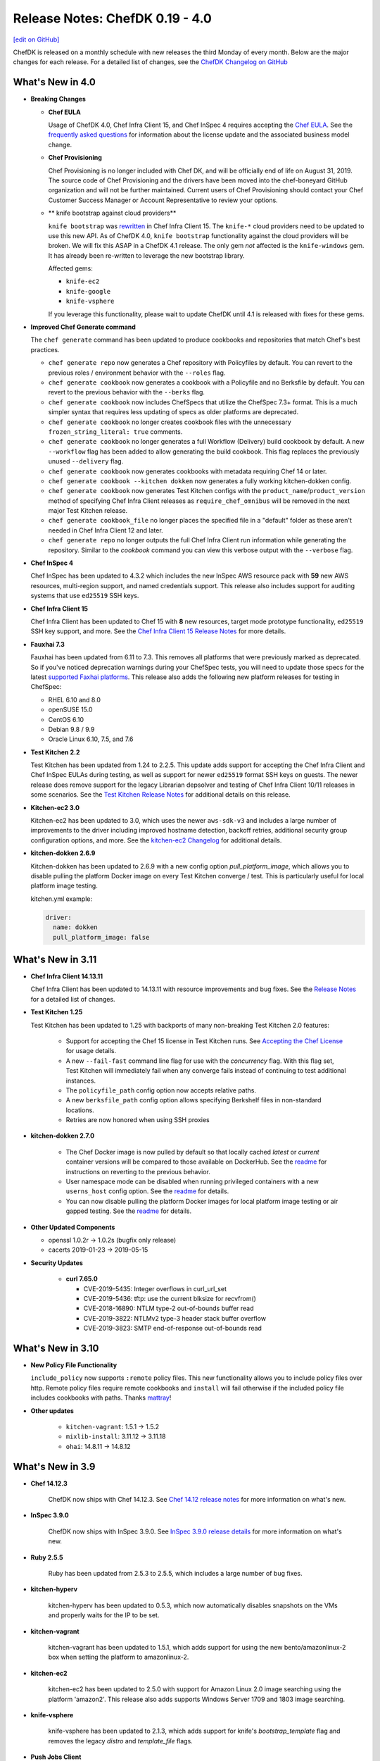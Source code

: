 =====================================================
Release Notes: ChefDK 0.19 - 4.0
=====================================================
`[edit on GitHub] <https://github.com/chef/chef-web-docs/blob/master/chef_master/source/release_notes_chefdk.rst>`__

ChefDK is released on a monthly schedule with new releases the third Monday of every month. Below are the major changes for each release. For a detailed list of changes, see the `ChefDK Changelog on GitHub <https://github.com/chef/chef-dk/blob/master/CHANGELOG.md>`__

What's New in 4.0
=====================================================

* **Breaking Changes**

  * **Chef EULA**

    Usage of ChefDK 4.0, Chef Infra Client 15, and Chef InSpec 4 requires accepting the `Chef EULA <https://docs.chef.io/chef_license.html#chef-eula>`__. See the `frequently asked questions <https://www.chef.io/bmc-faq/>`__ for information about the license update and the associated business model change.

  * **Chef Provisioning**

    Chef Provisioning is no longer included with Chef DK, and will be officially end of life on August 31, 2019. The source code of Chef Provisioning and the drivers have been moved into the chef-boneyard GitHub organization and will not be further maintained. Current users of Chef Provisioning should contact your Chef Customer Success Manager or Account Representative to review your options.

  * ** knife bootstrap against cloud providers**

    ``knife bootstrap`` was `rewritten <https://github.com/chef/chef/blob/cfbb01cb5648297835941679bc9638d3a823ad5e/RELEASE_NOTES.md#knife-bootstrap>`__ in Chef Infra Client 15. The ``knife-*`` cloud providers need to be updated to use this new API. As of ChefDK 4.0, ``knife bootstrap`` functionality against the cloud providers will be broken. We will fix this ASAP in a ChefDK 4.1 release. The only gem *not* affected is the ``knife-windows`` gem. It has already been re-written to leverage the new bootstrap library.

    Affected gems:

    * ``knife-ec2``
    * ``knife-google``
    * ``knife-vsphere``

    If you leverage this functionality, please wait to update ChefDK until 4.1 is released with fixes for these gems.

* **Improved Chef Generate command**

  The ``chef generate`` command has been updated to produce cookbooks and repositories that match Chef's best practices.

  * ``chef generate repo`` now generates a Chef repository with Policyfiles by default. You can revert to the previous roles / environment behavior with the ``--roles`` flag.
  * ``chef generate cookbook`` now generates a cookbook with a Policyfile and no Berksfile by default. You can revert to the previous behavior with the ``--berks`` flag.
  * ``chef generate cookbook`` now includes ChefSpecs that utilize the ChefSpec 7.3+ format. This is a much simpler syntax that requires less updating of specs as older platforms are deprecated.
  * ``chef generate cookbook`` no longer creates cookbook files with the unnecessary ``frozen_string_literal: true`` comments.
  * ``chef generate cookbook`` no longer generates a full Workflow (Delivery) build cookbook by default. A new ``--workflow`` flag has been added to allow generating the build cookbook. This flag replaces the previously unused ``--delivery`` flag.
  * ``chef generate cookbook`` now generates cookbooks with metadata requiring Chef 14 or later.
  * ``chef generate cookbook --kitchen dokken`` now generates a fully working kitchen-dokken config.
  * ``chef generate cookbook`` now generates Test Kitchen configs with the ``product_name``/``product_version`` method of specifying Chef Infra Client releases as ``require_chef_omnibus`` will be removed in the next major Test Kitchen release.
  * ``chef generate cookbook_file`` no longer places the specified file in a "default" folder as these aren't needed in Chef Infra Client 12 and later.
  * ``chef generate repo`` no longer outputs the full Chef Infra Client run information while generating the repository. Similar to the `cookbook` command you can view this verbose output with the ``--verbose`` flag.

* **Chef InSpec 4**

  Chef InSpec has been updated to 4.3.2 which includes the new InSpec AWS resource pack with **59** new AWS resources, multi-region support, and named credentials support. This release also includes support for auditing systems that use ``ed25519`` SSH keys.

* **Chef Infra Client 15**

  Chef Infra Client has been updated to Chef 15 with **8** new resources, target mode prototype functionality, ``ed25519`` SSH key support, and more. See the `Chef Infra Client 15 Release Notes <https://docs.chef.io/release_notes.html#chef-infra-client-15-0-293>`__ for more details.

* **Fauxhai 7.3**

  Fauxhai has been updated from 6.11 to 7.3. This removes all platforms that were previously marked as deprecated. So if you've noticed deprecation warnings during your ChefSpec tests, you will need to update those specs for the latest `supported Faxhai platforms <https://github.com/chefspec/fauxhai/blob/master/PLATFORMS.md>`__. This release also adds the following new platform releases for testing in ChefSpec:

  * RHEL 6.10 and 8.0
  * openSUSE 15.0
  * CentOS 6.10
  * Debian 9.8 / 9.9
  * Oracle Linux 6.10, 7.5, and 7.6

* **Test Kitchen 2.2**

  Test Kitchen has been updated from 1.24 to 2.2.5. This update adds support for accepting the Chef Infra Client and Chef InSpec EULAs during testing, as well as support for newer ``ed25519`` format SSH keys on guests. The newer release does remove support for the legacy Librarian depsolver and testing of Chef Infra Client 10/11 releases in some scenarios. See the `Test Kitchen Release Notes <https://github.com/test-kitchen/test-kitchen/blob/master/RELEASE_NOTES.md#test-kitchen-22-release-notes>`__ for additional details on this release.

* **Kitchen-ec2 3.0**

  Kitchen-ec2 has been updated to 3.0, which uses the newer ``aws-sdk-v3`` and includes a large number of improvements to the driver including improved hostname detection, backoff retries, additional security group configuration options, and more. See the `kitchen-ec2 Changelog <https://github.com/test-kitchen/kitchen-ec2/blob/master/CHANGELOG.md#v300-2019-05-01>`__ for additional details.

* **kitchen-dokken 2.6.9**

  Kitchen-dokken has been updated to 2.6.9 with a new config option `pull_platform_image`, which allows you to disable pulling the platform Docker image on every Test Kitchen converge / test. This is particularly useful for local platform image testing.

  kitchen.yml example:

  .. code-block:: none

      driver:
        name: dokken
        pull_platform_image: false

What's New in 3.11
=====================================================

* **Chef Infra Client 14.13.11**

  Chef Infra Client has been updated to 14.13.11 with resource improvements and bug fixes. See the `Release Notes <https://github.com/chef/chef/blob/chef-14/RELEASE_NOTES.md#chef-client-release-notes-1413>`__ for a detailed list of changes.

* **Test Kitchen 1.25**

  Test Kitchen has been updated to 1.25 with backports of many non-breaking Test Kitchen 2.0 features:

    * Support for accepting the Chef 15 license in Test Kitchen runs. See `Accepting the Chef License <https://docs.chef.io/chef_license_accept.html>`__ for usage details.
    * A new ``--fail-fast`` command line flag for use with the `concurrency` flag. With this flag set, Test Kitchen will immediately fail when any converge fails instead of continuing to test additional instances.
    * The ``policyfile_path`` config option now accepts relative paths.
    * A new ``berksfile_path`` config option allows specifying Berkshelf files in non-standard locations.
    * Retries are now honored when using SSH proxies

* **kitchen-dokken 2.7.0**

    * The Chef Docker image is now pulled by default so that locally cached `latest` or `current` container versions will be compared to those available on DockerHub. See the `readme <https://github.com/someara/kitchen-dokken#disable-pulling-chef-docker-images>`__ for instructions on reverting to the previous behavior.
    * User namespace mode can be disabled when running privileged containers with a new ``userns_host`` config option. See the `readme <https://github.com/someara/kitchen-dokken#running-with-user-namespaces-enabled>`__ for details.
    * You can now disable pulling the platform Docker images for local platform image testing or air gapped testing. See the `readme <https://github.com/someara/kitchen-dokken#disable-pulling-platform-docker-images>`__ for details.

* **Other Updated Components**

  * openssl 1.0.2r -> 1.0.2s (bugfix only release)
  * cacerts 2019-01-23 -> 2019-05-15

* **Security Updates**

    * **curl 7.65.0**

      * CVE-2019-5435: Integer overflows in curl_url_set
      * CVE-2019-5436: tftp: use the current blksize for recvfrom()
      * CVE-2018-16890: NTLM type-2 out-of-bounds buffer read
      * CVE-2019-3822: NTLMv2 type-3 header stack buffer overflow
      * CVE-2019-3823: SMTP end-of-response out-of-bounds read

What's New in 3.10
=====================================================

* **New Policy File Functionality**

  ``include_policy`` now supports ``:remote`` policy files. This new functionality allows you to include policy files over http. Remote policy files require remote cookbooks and ``install`` will fail otherwise if the included policy file includes cookbooks with paths. Thanks `mattray <https://github.com/mattray>`__!

* **Other updates**

    * ``kitchen-vagrant``: 1.5.1 -> 1.5.2
    * ``mixlib-install``: 3.11.12 -> 3.11.18
    * ``ohai``: 14.8.11 -> 14.8.12

What's New in 3.9
=====================================================

* **Chef 14.12.3**

    ChefDK now ships with Chef 14.12.3. See `Chef 14.12 release notes <https://docs.chef.io/release_notes.html#whats-new-in-14-12>`__ for more information on what's new.

* **InSpec 3.9.0**

    ChefDK now ships with InSpec 3.9.0. See `InSpec 3.9.0 release details <https://github.com/inspec/inspec/releases/tag/v3.9.0>`__ for more information on what's new.

* **Ruby 2.5.5**

    Ruby has been updated from 2.5.3 to 2.5.5, which includes a large number of bug fixes.

* **kitchen-hyperv**

    kitchen-hyperv has been updated to 0.5.3, which now automatically disables snapshots on the VMs and properly waits for the IP to be set.

* **kitchen-vagrant**

    kitchen-vagrant has been updated to 1.5.1, which adds support for using the new bento/amazonlinux-2 box when setting the platform to amazonlinux-2.

* **kitchen-ec2**

    kitchen-ec2 has been updated to 2.5.0 with support for Amazon Linux 2.0 image searching using the platform 'amazon2'. This release also adds supports Windows Server 1709 and 1803 image searching.

* **knife-vsphere**

    knife-vsphere has been updated to 2.1.3, which adds support for knife's `bootstrap_template` flag and removes the legacy `distro` and `template_file` flags.

* **Push Jobs Client**

    Push Jobs Client has been updated to 2.5.6, which includes significant optimizations and minor bug fixes.

* **Security Updates**

    * **Rubygems 2.7.9**

        Rubygems has been updated from 2.7.8 to 2.7.9 to resolves the following CVEs:

        * CVE-2019-8320: Delete directory using symlink when decompressing tar
        * CVE-2019-8321: Escape sequence injection vulnerability in verbose
        * CVE-2019-8322: Escape sequence injection vulnerability in gem owner
        * CVE-2019-8323: Escape sequence injection vulnerability in API response handling
        * CVE-2019-8324: Installing a malicious gem may lead to arbitrary code execution
        * CVE-2019-8325: Escape sequence injection vulnerability in errors

What's New in 3.8
=====================================================

* **Updated Tooling**

    * **InSpec 3.6.6**

        ChefDK now ships with Inspec 3.6.6. See `<https://github.com/inspec/inspec/releases/tag/v3.6.6>`__ for more information on what's new.

    * **Fauxhai 6.11.0**

        * Added Windows 2019 Server, Red Hat Linux 7.6, Debian 9.6, and CentOS 7.6.1804.
        * Updated Windows7, 8.1, and 10, 2008 R2, 2012, 2012 R2, and 2016 to Chef 14.10.
        * Updated Oracle Linux 6.8/7.2/7.3/7.4 to Ohai 14.8 in EC2.
        * Updated the fetcher logic to be compatible with ChefSpec 7.3+. Thanks `oscar123mendoza <https://github.com/oscar123mendoza>`__!
        * Removed duplicate json data in gentoo 4.9.6.

* **Other updates**

    * `kitchen-digitalocean`: 0.10.1 -> 0.10.2
    * `mixlib-install`: 3.11.5 -> 3.11.11

What's New in 3.7
=====================================================

* **Chef 14.10.9**

  ChefDK now ships with Chef 14.10.9. See `Chef 14.10 release notes </release_notes.html#whats-new-in-14-10>`__ for more information on what's new.

* **Updated Tooling**

  * **InSpec 3.4.1**

      * New aws_billing_report / aws_billing_reports resources
      * Many under the hood improvements

  * **kitchen-inspec 1.0.1**

      * Support for bastion configuration in transport options.

  * **kitchen-vagrant 1.4.0**

      * This fixes audio for VirtualBox users by disabling audio in VirtualBox by default to prevent interrupting host Bluetooth audio.

  * **kitchen-azurerm 0.14.8**

      * Support Azure Managed Identities and apply vm_tags to all resources in resource group.

* **Updated Components**

    * `bundler`: 1.16.1 -> 1.17.3
    * `chef-apply`: 0.2.4 -> 0.2.7
    * `kitchen-tidy`: 1.2.0 -> 2.0.0
    * `rubygems`: 2.7.6 -> 2.7.8

* **Deprecations**

    Chef Provisioning has been in maintenance mode since 2015 and due to the age of its dependencies it cannot be included in ChefDK 4 which is scheduled for an April 2019 release.

What's New in 3.6
=====================================================

* **Chef 14.8.12**

  ChefDK now ships with Chef 14.8.12. See `Chef 14.8 release notes </release_notes.html#whats-new-in-14-8>`__ for more information on what's new.

* **Security Updates**

  * **OpenSSL updated to 1.0.2q**

      * Microarchitecture timing vulnerability in ECC scalar multiplication `CVE-2018-5407 <https://nvd.nist.gov/vuln/detail/CVE-2018-5407>`__
      * Timing vulnerability in DSA signature generation `CVE-2018-0734 <https://nvd.nist.gov/vuln/detail/CVE-2018-0734>`__

* **New Chef Command Functionality**

  New option: `chef generate cookbook --kitchen (dokken|vagrant)` Generate cookbooks with a specific kitchen configuration (defaults to vagrant).

* **Updated Tooling**

  * **InSpec 3.2.6**

      * Added new `aws_sqs_queue` resource. Thanks `amitsaha <https://github.com/amitsaha>`__
      * Exposed additional WinRM options for transport, basic auth, and SSPI. Thanks `frezbo <https://github.com/frezbo>`__
      * Improved UI experience throughout including new CLI flags --color/--no-color and --interactive/--no-interactive

  * **Berkshelf 7.0.7**

      * Added `berks outdated --all` command to get a list of outdated dependencies, including those that wouldn't satisfy the version constraints set in Berksfile. Thanks `jeroenj <https://github.com/jeroenj>`__

  * **Fauxhai 6.10.0**

      * Added Fedora 29 Ohai data for use in ChefSpec

  * **chef-sugar 5.0**

      * Added a new parallels? helper. Thanks `ehanlon <https://github.com/ehanlon>`__
      * Added support for the Raspberry Pi 1 and Zero to armhf? helper
      * Added a centos_final? helper. Thanks `kareiva <https://github.com/kareiva>`__

  * **Foodcritic 15.1**

      * Updated the Chef metadata to Chef versions 13.12 / 14.8 and removed all other Chef metadata

  * **kitchen-azurerm 0.14.7**

      * Resolved failures in the plugin by updating the azure API gems

  * **kitchen-ec2 2.4.0**

      * Added support for arm64 architecture instances
      * Support Windows Server 1709 and 1803 image searching. Thanks `xtimon <https://github.com/xtimon>`__
      * Support Amazon Linux 2.0 image searching. Use the platform 'amazon2'. Thanks `pschaumburg <https://github.com/pschaumburg>`__

  * **knife-ec2 0.19.16**

      * Allow passing the `--bootstrap-template` option during node bootstrapping

  * **knife-google 3.3.7**

      * Allow running knife google zone list, region list, region quotas, project quotas to run without specifying the `gce_zone` option

  * **stove 7.0.1**

      * The yank command has been removed as this command causes large downstream impact to other users and should not be part of the tooling
      * The metadata.rb file will now be included in uploads to match the behavior of berkshelf 7+

  * **test-kitchen 1.24**

      * Added support for the Chef 13+ root aliases. With this chance you can now test a cookbook with a simple recipe.rb and attributes.rb file.
      * Improve WinRM support with retries and graceful connection cleanup. Thanks `bdwyertech <https://github.com/bdwyertech>`__ and `dwoz <https://github.com/dwoz>`__

What's New in 3.5
=====================================================

* **Chef 14.7.17**

  ChefDK now ships with Chef 14.7.17. See `Chef 14.7 release notes </release_notes.html#whats-new-in-14-7>`__ for more information on what's new.

* **Docker image updates**

  The `chef/chefdk <https://hub.docker.com/r/chef/chefdk>`__ Docker image now includes graphviz (to support `berks viz`) and rsync (to support `kitchen-dokken`) which makes it a little bigger, but also a little more useful in development and test pipelines.

What's New in 3.4
=====================================================

* **Chef 14.6.47**

  ChefDK now ships with Chef 14.6.47. See `Chef 14.6 release notes </release_notes.html#whats-new-in-14-6>`__ for more information on what's new.

* **Smaller package size**

  ChefDK RPM and Debian packages are now compressed. Additionally many gems were updated to remove extraneous files that do not need to be included. The download size of packages has decreased accordingly (all measurements in megabytes):

  * .deb: 108 -> 84 (22%)
  * .rpm: 112 -> 86 (24%)

* **Platform Additions**

  macOS 10.14 (Mojave) is now fully tested and packages are available on downloads.chef.io.

* **Updated Tooling**

  * **Fauxhai 6.9.1**

      * Updated mock Ohai run data for use with ChefSpec for multiple platforms
      * Added Linux Mint 19, macOS 10.14, Solaris 5.11 (11.4 release), and SLES 15.
      * Deprecated the following platforms for removal April 2018: Linux Mint 18.2, Gentoo 4.9.6, All versions of ios_xr, All versions of omnios, All versions of nexus, macOS 10.10, and Solaris 5.10.
      * See `Fauxhai Supported Platforms <https://github.com/chefspec/fauxhai/tree/master/lib/fauxhai/platforms>`__ for a complete list of supported platform data for use with ChefSpec.

  * **Foodcritic 14.3**

      * Updated the metadata that ships with Foodcritic to provide the latest Chef 13.11 and 14.5 metadata
      * Removed metadata from older Chef releases. This update also
      * Removed the FC121 rule, which was causing confusion with community cookbook authors. This rule will be added back when Chef 13 goes EOL in April 2019.

  * **InSpec 3.0.12**

      * Added a new plugin system for inspec and the train transport system
      * Added a new global attributes system
      * Enhanced skip messages
      * Many more enhancements

  * **Kitchen AzureRM**

      * Added support for the Shared Image Gallery.

  * **Kitchen DigitalOcean**

      * Added support for FreeBSD 10.4 and 11.2

  * **Kitchen EC2**

      * Improved Windows system support. The auto-generated security group will now include support for RDP and the log directory will alway be created.

  * **Kitchen Google**

      * Added support for adding labels to instances with a new `labels` config that accepts labels as a hash.

  * **Knife Windows**

      * Improved Windows detection support to identify Windows 2012r2, 2016, and 10.
      * Added support for using the client.d directories when bootstrapping nodes.

  * **Security Updates**

      * Ruby has been updated to 2.5.3 to resolve the following vulnerabilities:
        * `CVE-2018-16396`: Tainted flags are not propagated in Array#pack and String#unpack with some directives
        * `CVE-2018-16395`: OpenSSL::X509::Name equality check does not work correctly

What's New in 3.3
=====================================================

* **Chef 14.5.33**

  ChefDK now ships with Chef 14.5.33. See `Chef 14.5 release notes </release_notes.html#whats-new-in-14-5>`__ for more information on what's new.

* **New Functionality**

  New option: `chef update --exclude-deps` for policyfiles will only update the cookbook(s) given on the command line.

* **Updated Tooling**

  **ChefSpec 7.3**

    A new simplified ChefSpec syntax now allows testing of custom resources. See the `ChefSpec README <https://github.com/chefspec/chefspec/blob/v7.3.2/README.md>`__ and especially the section on `testing custom resources <https://github.com/chefspec/chefspec/blob/v7.3.2/README.md#testing-a-custom-resource>`__ for examples of the new syntax.

* **Updated Components**

     * ``chef-provisioning-aws``: 3.0.4 -> 3.0.6
     * ``chef-vault``: 3.3.0 -> 3.4.2
     * ``foodcritic``: 14.0.0 -> 14.1.0
     * ``inspec``: 2.2.70 -> 2.2.112
     * ``kitchen-inspec``: 0.23.1 -> 0.24.0
     * ``kitchen-vagrant``: 1.3.3 -> 1.3.4

* **Deprecations**

  * ```chef generate app`` - Application repos were a pattern that didn't take off.
  * ``chef generate lwrp`` - Use `chef generate resource`. Every supported release of Chef supports custom resources. Custom resources are awesome. No one should be writing new LWRPs any more. LWRPS are not awesome.

What's New in 3.2
=====================================================

* **Chef 14.4.56**

  ChefDK now ships with Chef 14.4.56. See `Chef 14.4 release notes </release_notes.html#whats-new-in-14-4>`__ for more information on what's new.

* **New Functionality**

  * New `chef describe-cookbook` command to display the cookbook checksum.
  * Change policyfile generator to use ``policyfiles`` directory instead of ``policies`` directory

* **New Tooling**

  **Kitchen AzureRM**
    ChefDK now includes a driver for `Azure Resource Manager <https://github.com/test-kitchen/kitchen-azurerm>`__. This allows Microsoft Azure resources to be provisioned prior to testing. This driver uses the new Microsoft Azure Resource Management REST API via the azure-sdk-for-ruby.

* **Updated Tooling**

  **Test Kitchen**

    Test Kitchen 1.23 now includes support for `lifecycle hooks <https://github.com/test-kitchen/test-kitchen/blob/master/RELEASE_NOTES.md#life-cycle-hooks>`__.

* **Updated Components**

     * ``berkshelf``: 7.0.4 -> 7.0.6
     * ``chef-provisioning``: 2.7.1 -> 2.7.2
     * ``chef-provisioning-aws``: 3.0.2 -> 3.0.4
     * ``chef-sugar``: 4.0.0 -> 4.1.0
     * ``fauxhai``: 6.4.0 -> 6.6.0
     * ``inspec``: 2.1.72 ->2.2.70
     * ``kitchen-google``: 1.4.0 -> 1.5.0

* **Security Updates**

  **OpenSSL**
      OpenSSL updated to 1.0.2p to resolve:
        * Client DoS due to large DH parameter `CVE-2018-0732 <https://nvd.nist.gov/vuln/detail/CVE-2018-0732>`__
        * Cache timing vulnerability in RSA Key Generation `CVE-2018-0737 <https://nvd.nist.gov/vuln/detail/CVE-2018-0737>`__

What's New in 3.1
=====================================================

* **Chef 14.2.0**
     ChefDK now ships with Chef 14.2.0. See `Chef 14.2 release notes </release_notes.html#whats-new-in-14-2-0>`__ for more information on what’s new.

* **Habitat Packages**
     ChefDK is now released as a habitat package under the identifier ``chef/chef-dk``. All successful builds are available in the unstable channel and all promoted builds are available in the stable channel.

* **Updated Homebrew Cask Tap**
     You can install ChefDK on macOS using ``brew cask install chef/chef/chefdk``. The tap name is new, but not the behavior.

* **Updated Tooling**

  **Fauxhai 6.4**

      * Added for 3 new platforms - CentOS 7.5, Debian 8.11, and FreeBSD 11.2.
      * Updated platform data for Amazon Linux, Red Hat, SLES, and Ubuntu to match Chef 14.2 output.
      * Deprecated the FreeBSD 10.3 platform data.

  **Foodcritic 14.0**

      * Added support for Chef 14.2 metadata
      * Removes older Chef 13 metadata.
      * Updated rules for clarity and removes an unnecessary rule.
      * Added a new rule saying when cookbooks have unnecessary dependencies now that resources moved into core Chef.

  **knife-acl**

      * ``knife-acl`` is now included with ChefDK. This knife plugin allows admin users to modify Chef Server ACLs from their command line.

  **knife-tidy**

      * ``knife-tidy`` is now included with ChefDK. This knife plugin generates reports about stale nodes and helps clean them up.

  **Test Kitchen 1.22**

      * Added a new ``ssh_gateway_port`` config.
      * Fixed a bug on Unix systems where scripts are not created as executable.

* **Other Updated Components and Tools**

     * ``kitchen-digitalocean: 0.9.8 -> 0.10.0``
     * ``knife-opc: 0.3.2 -> 0.4.0``

* **Security Updates**

  * **ffi**

    CVE-2018-1000201: DLL loading issue which can be hijacked on Windows OS

What's New in 3.0
=====================================================

* **Chef 14.1.1**
     ChefDK now ships with Chef 14.1.1. See the `Chef 14.1 release notes </release_notes.html#what-s-new-in-14-1-1>`__ for more information on what’s new.

* **Updated Operating System support**
     ChefDK now ships packages for Ubuntu 18.04 and Debian 9. In accordance with Chef’s platform End Of Life policy, ChefDK is no longer shipped on macOS 10.10.

* **Enhanced cookbook archive handling**
     ChefDK now uses an embedded copy of ``libarchive`` to support Policyfile and Berkshelf. This improves overall performance and provides a well tested interface to different types of archives. It also resolves the long standing “not an octal string” problem users face when depending on certain cookbooks in the supermarket.

* **Policyfiles: updated include_policy support**
     Policyfiles now support git targets for included policies.

  .. code-block:: ruby

    include_policy 'base_policy',
                  git: 'https://github.com/happychef/chef-repo.git',
                  branch: master,
                  path: 'policies/base/Policyfile.lock.json'

* **Updated Tooling**

  * *Test Kitchen*
     Test Kitchen has been updated from 1.20.0 to 1.21.2. This release allows you to use a ``kitchen.yml`` config file instead of ``.kitchen.yml`` so the kitchen config will no longer be hidden in your cookbook directories. It also introduces new config options for SSH proxy servers and allows you to specify multiple paths for data bags. See the `CHANGELOG <https://github.com/chef/chef-dk/blob/master/CHANGELOG.md>`__ for a complete list of changes.

  * **InSpec**
     InSpec has been updated from 1.51.21 to 2.1.68. InSpec 2.0 brings compliance automation to the cloud, with new resource types specifically built for AWS and Azure clouds. Along with these changes are major speed improvements and quality of life updates. Please visit ` Inspec <https://www.inspec.io>`__ for more information.

  * **ChefSpec**
     ChefSpec has been updated to 7.2.1 with Fauxhai 6.2.0. This release removes all platforms that were previously marked as deprecated in Fauxhai. If you saw Fauxhai deprecation warnings during your ChefSpec runs you will now see failures. This update also adds 9 new platforms and updates existing data for Chef 14. To see a complete list of platforms that can be mocked in ChefSpec see https://github.com/chefspec/fauxhai/blob/master/PLATFORMS.md.

  * **Foodcritic**
     Foodcritic has been updated to from 12.3.0 to 13.1.1. This updates Foodcritic for Chef 13 or later by removing Chef 12 metadata and removing several legacy rules that suggested writing resources in a Chef 12 manner. The update also adds 9 new rules for writing custom resources and updating cookbooks to Chef 13 and 14, resolves several long standing file detection bugs, and improves performance.

  * **Cookstyle**
     Cookstyle has been updated to 3.0, which updates the underlying RuboCop engine to 0.55 with a long list of bug fixes and improvements. This release of Cookstyle also enables 19 new rules available in RuboCop. See the `CHANGELOG <https://github.com/chef/chef-dk/blob/master/CHANGELOG.md>`__ for a complete list of newly enabled rules.

  * **Berkshelf**
     Berkshelf has been updated to 7.0.2. Berkshelf 7 moves to using the same libraries as the Chef Client, ensuring consistent behavior - for instance, ensuring that ``chefignore`` files work the same - and enabling a quicker turnaround on bug fixes. The “Actor crashed” failures of celluloid will no longer be produced by Berkshelf.

  * **VMware vSphere support**
     The ``knife-vsphere`` plugin for managing VMware vSphere is now bundled with ChefDK.

  * **Cookbook generator creates a CHANGELOG.md**
     ``chef cookbook generate [cookbook_name]`` now creates a CHANGELOG.md file.

* **Updated Components and Tools**
     * ``chef-provisioning 2.7.0 -> 2.7.1``
     * ``knife-ec2 0.17.0 -> 0.18.0``
     * ``opscode-pushy-client 2.3.0 -> 2.4.11``

* **Security Updates**

  * **Ruby**
     Ruby has been updated to 2.5.1 to resolve the following vulnerabilities:

     * `CVE-2017-17742 <https://cve.mitre.org/cgi-bin/cvename.cgi?name=CVE-2017-17742>`__
     * `CVE-2018-6914 <https://cve.mitre.org/cgi-bin/cvename.cgi?name=CVE-2018-6914>`__
     * `CVE-2018-8777 <https://cve.mitre.org/cgi-bin/cvename.cgi?name=CVE-2018-8777>`__
     * `CVE-2018-8778 <https://cve.mitre.org/cgi-bin/cvename.cgi?name=CVE-2018-8778>`__
     * `CVE-2018-8779 <https://cve.mitre.org/cgi-bin/cvename.cgi?name=CVE-2018-8779>`__
     * `CVE-2018-8780 <https://cve.mitre.org/cgi-bin/cvename.cgi?name=CVE-2018-69148780>`__
     * Multiple vulnerabilities in RubyGems

  * **OpenSSL**
     OpenSSL has been updated to 1.0.2o to resolve CVE-2018-0739.

What's New in 2.5.3
=====================================================
* **Rename smoke tests to integration tests**

  The cookbook, recipe, and app generators now name the test directory ``integration`` instead of ``smoke``. This will not impact existing cookbooks generated with older releases of ChefDK, but it does simplify the ``.kitchen.yml`` configuration for all new cookbooks.

* **Chef 13.8.5**

  ChefDK now ships with Chef 13.8.5. See the `Chef 13.8 release notes </release_notes.html#what-s-new-in-13-8-5>`__ for more information.

* **Updated chef_version in cookbook generator**

  When running ``chef generate cookbook`` the generated cookbook will now specify a minimum Chef release of 12.14 not 12.1.

* **Security Updates**

  * Ruby has been updated to 2.4.3 to resolve `CVE-2017-17405 <https://nvd.nist.gov/vuln/detail/CVE-2017-17405>`__
  * OpenSSL has been updated to 1.0.2n to resolve `CVE-2017-3738 <https://nvd.nist.gov/vuln/detail/CVE-2017-3738>`__, `CVE-2017-3737 <https://nvd.nist.gov/vuln/detail/CVE-2017-3737>`__, `CVE-2017-3736 <https://nvd.nist.gov/vuln/detail/CVE-2017-3736>`__, and `CVE-2017-3735 <https://nvd.nist.gov/vuln/detail/CVE-2017-3735>`__
  * LibXML2 has been updated to 2.9.7 to fix `CVE-2017-15412 <https://access.redhat.com/security/cve/cve-2017-15412>`__
  * minitar has been updated to 0.6.1 to resolve `CVE-2016-10173 <https://nvd.nist.gov/vuln/detail/CVE-2016-10173>`__

* **Updated Components**

  * chefspec 7.1.1 -> 7.1.2
  * chef-api 0.7.1 -> 0.8.0
  * chef-provisioning 2.6.0 -> 2.7.0
  * chef-provisioning-aws 3.0.0 -> 3.0.2
  * chef-sugar 3.6.0 -> 4.0.0
  * foodcritic 12.2.1 -> 12.3.0
  * inspec 1.45.13 -> 1.51.21
  * kitchen-dokken 2.6.5 -> 2.6.7
  * kitchen-ec2 1.3.2 -> 2.2.1
  * kitchen-inspec 0.20.0 -> 0.23.1
  * kitchen-vagrant 1.2.1 -> 1.3.1
  * knife-ec2 0.16.0 -> 0.17.0
  * knife-windows 1.9.0 -> 1.9.1
  * test-kitchen 1.19.2 -> 1.20.0
  * chef-provisioning-azure has been removed as it used deprecated Azure APIs

What's New in 2.4.17
=====================================================
* **Improved performance downloading cookbooks from a Chef server**

  Policyfile users who use a Chef server as a cookbook source will experience faster cookbook downloads when running ``chef install``. Chef server's API requires each file in a cookbook to be downloaded separately; ChefDK will now download the files in parallel. Additionally, HTTP keepalives are enabled to reduce connection overhead.

* **Cookbook artifact source for policyfiles**

  Policyfile users may now source cookbooks from the Chef server's cookbook artifact store. This is mainly intended to support the upcoming ``include_policy`` feature, but could be useful in some situations.

  Given a cookbook that has been uploaded to the Chef server via ``chef push``, it can be used in another policy by adding code like the following to the ruby policyfile:

  .. code-block:: ruby

    cookbook "runit",
      chef_server_artifact: "https://chef.example/organizations/myorg",
      identifier: "09d43fad354b3efcc5b5836fef5137131f60f974"

* **Added include_policy directive**

  Policyfile can use the ``include_policy`` directive as described in `RFC097 <https://github.com/chef/chef-rfc/blob/master/rfc097-policyfile-includes.md>`__. This directive's purpose is to allow the inclusion policyfile locks to the current policyfile. In this iteration, we support sourcing lock files from a local path or a Chef server. Below is a simple example of how the ``include_policy`` directive can be used:

  Given a policyfile ``base.rb``:

  .. code-block:: ruby

     name 'base'

     default_source :supermarket

     run_list 'motd'

     cookbook 'motd', '~> 0.6.0'

  Run:

  .. code-block:: none

      >> chef install ./base.rb

      Building policy base
      Expanded run list: recipe[motd]
      Caching Cookbooks...
      Using      motd         0.6.4
      Using      chef_handler 3.0.2

      Lockfile written to /home/jaym/workspace/chef-dk/base.lock.json
      Policy revision id: 1238e7a353ec07a4df6636cdffd8805220a00789bace96d6d70268a4b0064023

  This will produce the ``base.lock.json`` file that will be included in our next policy, ``users.rb``:

  .. code-block:: ruby

      name 'users'

      default_source :supermarket

      run_list 'user'

      cookbook 'user', '~> 0.7.0'

      include_policy 'base', path: './base.lock.json'

  Run:

  .. code-block:: none

      >> chef install ./users.rb

      Building policy users
      Expanded run list: recipe[motd::default], recipe[user]
      Caching Cookbooks...
      Using      motd         0.6.4
      Installing user         0.7.0
      Using      chef_handler 3.0.2

      Lockfile written to /home/jaym/workspace/chef-dk/users.lock.json
      Policy revision id: 20fac68f987152f62a2761e1cfc7f1dc29b598303bfb2d84a115557e2a4a8f27

  This will produce a ``users.lock.json`` file that has the ``base`` policyfile lock merged in.

  More information can be found in `RFC097 <https://github.com/chef/chef-rfc/blob/master/rfc097-policyfile-includes.md>`__ and the `Policyfile documentation </policyfile.html>`__.

* **New tools bundled**

  We are now shipping these tools as part of ChefDK:

    * `kitchen-digitalocean <https://github.com/test-kitchen/kitchen-digitalocean>`__
    * `kitchen-google <https://github.com/test-kitchen/kitchen-google>`__
    * `knife-ec2 <https://github.com/chef/knife-ec2>`__
    * `knife-google <https://github.com/chef/knife-google>`__

See the detailed `change log <https://github.com/chef/chef-dk/blob/master/CHANGELOG.md#v2417-2017-11-29>`__ for additional information.

What's New in 2.3.4
=====================================================
ChefDK 2.3.4 pins the net-ssh gem to version 4.1 to prevent errors in test-kitchen and kitchen-inspec that would prevent systems from properly converging or verifying. This release is recommended for all users of ChefDK 2.3.

What's New in 2.3.3
=====================================================
This release restores macOS support in ChefDK 2.3. See the `change log <https://github.com/chef/chef-dk/blob/master/CHANGELOG.md#v233-2017-09-21>`__ for more information.

What's New in 2.3.1
=====================================================
This release includes Ruby 2.4.2 to fix the following CVEs:

* `CVE-2017-0898 <https://cve.mitre.org/cgi-bin/cvename.cgi?name=CVE-2017-0898>`_
* `CVE-2017-10784 <https://cve.mitre.org/cgi-bin/cvename.cgi?name=CVE-2017-10784>`_
*  CVE-2017-14033
* `CVE-2017-14064 <https://nvd.nist.gov/vuln/detail/CVE-2017-14064>`__

ChefDK 2.3 includes:

* Chef 13.4.19
* InSpec 1.36.1
* Berkshelf 6.3.1
* Chef Vault 3.3.0
* Foodcritic 11.4.0
* Test Kitchen 1.17.0
* Stove 6.0

Additionally, the cookbook generator now adds a ``LICENSE`` file when creating a new cookbook.

See the detailed `change log <https://github.com/chef/chef-dk/blob/master/CHANGELOG.md#v231-2017-09-14>`__ for a complete list of changes.

.. note:: Due to issues beyond our control, this release is only built for Linux (x86_64) and Windows. We’ll release a new build with macOS support as soon as possible.

What's New in 2.2.1
=====================================================
This release includes RubyGems 2.6.13 to address the following CVEs:

* `CVE-2017-0899 <https://nvd.nist.gov/vuln/detail/CVE-2017-0899>`_
* `CVE-2017-0900 <https://nvd.nist.gov/vuln/detail/CVE-2017-0900>`_
* `CVE-2017-0901 <https://nvd.nist.gov/vuln/detail/CVE-2017-0901>`_
* `CVE-2017-0902 <https://nvd.nist.gov/vuln/detail/CVE-2017-0902>`__

ChefDK 2.2.1 includes:

* Chef 13.3.42
* InSpec 1.35.1
* Berkshelf 6.3.1
* Chef Vault 3.3.0
* Foodcritic 11.3.1
* Test Kitchen 1.17.0

What's New in 2.1.11
=====================================================
This release updates the version of git shipped in ChefDK to 2.14.1 to address `CVE-2017-1000117 <https://bugzilla.redhat.com/show_bug.cgi?id=CVE-2017-1000117>`__.

Notable Updated Gems
-----------------------------------------------------
* berkshelf 6.2.0 -> 6.3.0
* chef-provisioning 2.4.0 -> 2.5.0
* chef-zero 13.0.0 -> 13.1.0
* fauxhai 5.2.0 -> 5.3.0
* fog 1.40 -> 1.41
* inspec 1.31.1 -> 1.33.1
* kitchen-dokken 2.5.1 -> 2.6.1
* kitchen-vagrant 1.1.0 -> 1.2.0
* knife-push 1.0.2 -> 1.0.3
* ohai 13.2.0 -> 13.3.0
* serverspec 2.39.1 -> 2.40.0
* test-kitchen 1.16 -> 1.17

See the detailed `change log <https://github.com/chef/chef-dk/blob/master/CHANGELOG.md#v2111-2017-08-11>`__ for a full list of changes.

What's New in 2.0.28
=====================================================
Chef 2.0.28 fixes an `issue <https://github.com/chef/chef-dk/issues/1322>`__ in ChefDK 2.0 where ``chef push`` would upload incomplete cookbooks.

What's New in 2.0
=====================================================

Chef Client 13.2
-----------------------------------------------------
Chef Client 13 is the most delightful version of Chef Client available. We've taken what we've learned from many bug reports, forum posts, and conversations with our users, and we've made it safer and easier than ever to write great cookbooks. We've also included a number of new resources that better support our most popular operating systems, and we've made it easier to write patterns that result in reusable, efficient code.

Chef Client 13.2 solves a number of issues that were reported in our initial releases of Chef Client 13, and we regard it as suitable for general use.

PolicyFiles
-----------------------------------------------------
It's now possible to update a single cookbook using ``chef update <cookbook>``. Artifactory is now supported as a cookbook source.

Cookbook Generator
-----------------------------------------------------
Adds ``chef generate helpers <HELPERS_NAME>`` to generate a helpers file in libraries.

Berkshelf 6.2.0
-----------------------------------------------------
Berkshelf adds support for two new sources:

* Artifactory: source artifactory: 'https://myserver/api/chef/chef-virtual'
* Chef Repo: source chef_repo: '.'

Chef Vault 3.1
-----------------------------------------------------
Chef Vault 3.1 includes a number of optimizations for large numbers of nodes. In most situations, we've seen at least 50% faster creation, update, and refresh operations, and much more efficient memory usage. We've also added a new ``sparse`` mode, which dramatically reduces the amount of network traffic that occurs as nodes decrypt vaults. A lot of the scalability work has been built and tested by our friends at Criteo.

Chef Vault 3.1 also makes it much easier to use provisioning nodes to manage vaults by using the ``public_key_read_access`` group, which is available in Chef server 12.5 and above.

Foodcritic 11
-----------------------------------------------------
Foodcritic 11 covers many of the patterns that were removed in Chef Client 13, so you'll get up-front notification that your cookbooks will no longer work with this release. In general, the patterns that were removed enabled dangerous ways of writing cookbooks. Ensuring that you're compliant with Foodcritic 11 means your cookbooks are safer with every version of Chef.

The release of Foodcritic 11 also marks the creation of the Foodcritic org on `GitHub <https://github.com/foodcritic>`__, which makes it easier to get involved in writing rules and contributing code. We are excited to start building more of a community around Foodcritic, and can’t wait to see what the community cooks up.

InSpec 1.30
-----------------------------------------------------
Since the last release of ChefDK, InSpec has been independently released multiple times with a number of great enhancements, including some new resources (rabbitmq_config, docker, docker_image, docker_container, oracledb_session), some enhancements to the Habitat package creator for InSpec profiles, and a whole slew of bug fixes and documentation updates.

ChefSpec 7.1.0
-----------------------------------------------------
It's no longer necessary to create custom matchers; ChefSpec will automatically create matchers for any resources in the cookbooks under test.

Cookstyle 2.0
-----------------------------------------------------
Cookstyle 2.0 is based on Rubocop 0.49.1, which changed a large number of rule names.

What's New in 1.6.11
=====================================================
This release contains only dependency updates, including several security fixes:

* Ruby has been upgraded to 2.3.5 to address the following CVEs:

  * `CVE-2017-0898 <https://www.ruby-lang.org/en/news/2017/09/14/sprintf-buffer-underrun-cve-2017-0898/>`__
  * `CVE-2017-10784 <https://www.ruby-lang.org/en/news/2017/09/14/webrick-basic-auth-escape-sequence-injection-cve-2017-10784/>`__
  * `CVE-2017-14033 <https://www.ruby-lang.org/en/news/2017/09/14/openssl-asn1-buffer-underrun-cve-2017-14033/>`__
  * `CVE-2017-14064 <https://www.ruby-lang.org/en/news/2017/09/14/json-heap-exposure-cve-2017-14064/>`__

* Chef Client has been upgraded to 12.21.26
* Push Jobs Client has been upgraded to 2.4.5

What's New in 1.5
=====================================================

Chef Client 12.21
-----------------------------------------------------

Chef has been updated to the 12.21 release, fixing a number of bugs:

* Debian-based systems will now correctly prefer Systemd to Upstart
* Better handling of the ``supports`` pseudo-property
* Fixes crashes that occurred when downgrading from Chef 13 to Chef 12
* Provides better system information when Chef crashes

See the full `release notes <https://github.com/chef/chef/blob/chef-12/RELEASE_NOTES.md#chef-client-release-notes-1221>`__ for more details.

Chef Client 12.21 also contains a new version of zlib, fixing 4 CVEs:

* `CVE-2016-98402 <https://www.cvedetails.com/cve/CVE-2016-9840/>`__
* `CVE-2016-9841 <https://www.cvedetails.com/cve/CVE-2016-9841/>`__
* `CVE-2016-9842 <https://www.cvedetails.com/cve/CVE-2016-9842/>`__
* `CVE-2016-9843 <https://www.cvedetails.com/cve/CVE-2016-9843/>`__

Notable Updated Gems
-----------------------------------------------------
- cookstyle 1.3.1 -> 1.4.0

What's New in 1.4
=====================================================

InSpec 1.25.1
-------------
* Consistent hashing for InSpec profiles
* Add platform info to json formatter
* Allow mysql_session to test databases on different hosts
* Add an oracledb_session resource
* Support new Chef Automate compliance backend
* Add command-line completions for fish shell

Cookstyle 1.3.1
---------------
* Disabled Style/DoubleNegation rule, which can be necessary in not_if / only_if blocks

What's New in 1.3
=====================================================

Chef Client 12.19
-----------------------------------------------------

ChefDK now ships with Chef 12.19. Check out `Release Notes <https://docs.chef.io/release_notes.html>`_ for all the details of this new release.

Workflow Build Cookbooks
-----------------------------------------------------

Build cookbooks generated via ``chef generate build-cookbook`` will no longer depend on the delivery_build or delivery-base cookbook. Instead, the Test Kitchen instance will use ChefDK as the standard workflow runner setup.

The build cookbook generator will not overwrite your ``config.json`` or ``project.toml`` if they exist already on your project.

ChefSpec 6.0
-----------------------------------------------------

ChefDK includes the new ChefSpec 6.0 release with improvements to the ServerRunner behavior. Rather than creating a Chef Zero instance for each ServerRunner test context, a single Chef Zero instance is created that all ServerRunner test contexts will leverage. The Chef Zero instance is reset between each test case, emulating the existing behavior without needing a monotonically increasing number of Chef Zero instances.

Additionally, if you are using ChefSpec to test a pre-defined set of Cookbooks, there is now an option to upload those cookbooks only once, rather than before every test case. To take advantage of this performance enhancer, simply set the ``server_runner_clear_cookbooks`` RSpec configuration value to ``false`` in your ``spec_helper.rb``.

.. code-block:: ruby

   RSpec.configure do |config|
     config.server_runner_clear_cookbooks = false
   end

Setting ``server_runner_clear_cookbooks`` value to ``false`` has been shown to increase the ServerRunner performance by 75%, improve stability on Windows, and make the ServerRunner as fast as SoloRunner.

This new release also includes three new matchers: ``dnf_package``, ``msu_package``, and ``cab_package`` and utilizes the new Fauxhai 4.0 release. This release adds several new platforms and removes many older end-of-life platforms. See `PLATFORMS.md <https://github.com/customink/fauxhai/blob/master/PLATFORMS.md>`_ for a list of all supported platforms for use in ChefSpec.

InSpec
-----------------------------------------------------

InSpec has been updated to 1.19.1 with the following new functionality:

- Better filter support for the `processes resource <https://inspec.io/docs/reference/resources/processes/>`_.
- New ``packages``, ``crontab``, ``x509_certificate``, and ``x509_private_key`` resources
- New ``inspec habitat profile create`` command to create a Habitat artifact for a given InSpec profile.
- Functional JUnit reporting
- A new command for generating profiles has been added

Foodcritic
-----------------------------------------------------

Foodcritic has been updated to 10.2.2. This release includes the following new functionality

- FC003, which required gating certain code when running on Chef Solo has been removed
- FC023, which preferred conditional (only_if / not_if) code within resources has been removed as many disagreed with this coding style
- False positives in FC007 and FC016 have been resolved
- New rules have been added requiring the license (FC068), supports (FC067), and chef_version (FC066) metadata properties in cookbooks

Kitchen EC2 Driver
-----------------------------------------------------

Kitchen-ec2 has been updated to 1.3.2 with support for Windows 2016 instances

Cookbook generator improvements
-----------------------------------------------------

``chef generate cookbook`` has been updated to better generate cookbooks for sharing with the Chef community. Generated cookbooks now require Chef client 12.1+, include the chef_version metadata, and use SPDX standard license strings.

Notable Updated Gems
-----------------------------------------------------

- berkshelf 5.6.0 -> 5.6.4
- chef-provisioning 2.1.0 -> 2.2.1
- chef-provisioning-aws 2.1.0 -> 2.2.0
- chef-zero 5.2.0 -> 5.3.1
- chef 12.18.31 -> 12.19.36
- cheffish 4.1.0 -> 5.0.1
- chefspec 5.3.0 -> 6.2.0
- cookstyle 1.2.0 -> 1.3.0
- fauxhai 3.10.0 -> 4.1.0
- foodcritic 9.0.0 -> 10.2.2
- inspec 1.11.0 -> 1.19.1
- kitchen-dokken 1.1.0 -> 2.1.2
- kitchen-ec2 1.2.0 -> 1.3.2
- kitchen-vagrant 1.0.0 -> 1.0.2
- mixlib-install 2.1.11 -> 2.1.12
- opscode-pushy-client 2.1.2 -> 2.2.0
- specinfra 2.66.7 -> 2.67.7
- test-kitchen 1.15.0 -> 1.16.0
- train 0.22.1 -> 0.23.0

What's New in 1.2
=====================================================

Delivery CLI
-----------------------------------------------------

- The ``project.toml`` file, which can be used to execute `local phases </delivery_cli.html#delivery-local>`_, now supports:

  - An optional ``functional`` phase.
  - New ``remote_file`` option to specify a remote ``project.toml``.
  - The ability to run stages (collection of phases).
- Fixed bug where the generated ``project.toml`` file did not include the prefix `chef exec` for some phases.
- Project git remotes will now update automatically, if applicable, based on the values in the ``cli.toml`` or options provided through the command-line.
- Project names specified in project config (``cli.toml``) or options provided through the command-line will now be honored.

Policyfiles
-----------------------------------------------------

- Added a ``chef_server`` default source option to `Policyfiles </config_rb_policyfile.html#settings>`_.

Automate Workflow Adopts SSH for Cookbook Generation
-----------------------------------------------------

The ``chef generate cookbook`` command now uses the SSH based job dispatch system as its default behavior. For more details on this new system and how to use it, see `Job Dispatch Docs <https://docs.chef.io/runners.html>`_

FIPS (Windows and RHEL only)
-----------------------------------------------------
- ChefDK now comes bundled with the Stunnel tool and the FIPS OpenSSL module for users who need to enforce FIPS compliance.
- Support for FIPS options in `delivery` CLI's ``cli.toml`` was added to handle communication with the Automate Server when FIPS mode is enabled.

Notable Updated Gems
-----------------------------------------------------

- berkshelf 5.2.0 -> 5.5.0
- chef 12.17.44 -> 12.18.31
- chef-provisioning 2.0.2 -> 2.1.0
- chef-vault 2.9.0 -> 2.9.1
- chef-zero 5.1.0 -> 5.2.0
- cheffish 4.0.0 -> 4.1.0
- cookstyle 1.1.0 -> 1.2.0
- foodcritic 8.1.0 -> 8.2.0
- inspec 1.7.2 -> 1.10.0
- kitchen-dokken 1.0.9 -> 1.1.0
- kitchen-vagrant 0.21.1 -> 1.0.0
- knife-windows 1.7.1 -> 1.8.0
- mixlib-install 2.1.9 -> 2.1.10
- ohai 8.22.1 -> 8.23.0
- test-kitchen 1.14.2 -> 1.15.0
- train 0.22.0 -> 0.22.1
- winrm 2.1.0 -> 2.1.2

What's New in 1.1
=====================================================

New InSpec Test Location
-----------------------------------------------------

To address bugs and confusion with the previous ``test/recipes`` location, all newly generated
cookbooks and recipes will place their InSpec tests in ``test/smoke/default``. This
placement creates the association of the `smoke` phase in Chef Automate and the `default` Test Kitchen suite
where the tests are run.

Default Docker image in kitchen-dokken is now official Chef image
------------------------------------------------------------------

`chef/chef <https://hub.docker.com/r/chef/chef>`_ is now the default Docker image used in `kitchen-dokken <https://github.com/someara/kitchen-dokken>`_.

New Test Kitchen driver caching mechanisms
-----------------------------------------------------

Test Kitchen will automatically cache downloaded chef-client packages for use between provisions.
For people who use the ``kitchen-vagrant`` driver to run Chef, it will automatically consume the
new caching mechanism to share the client packages to the guest VM, meaning that you no longer
have to wait for the client to download on every guest provision.

In addition, if Chef Infra Client packages are already cached, then it is now possible to use
Test Kitchen completely off-line.

Cookstyle 1.1.0 with new code linting Cops
-----------------------------------------------------

Cookstyle has been updated from ``0.0.1`` to ``1.1.0``, which upgrades the RuboCop engine from ``0.39``
to ``0.46``, and enables several new cops. This will most likely result in Cookstyle warnings on
cookbooks that previously passed.

**Newly Disabled Cops:**

- Metrics/CyclomaticComplexity
- Style/NumericLiterals
- Style/RegexpLiteral in 'tests' directory
- Style/AsciiComments
- Style/TernaryParentheses
- Metrics/ClassLength
- All rails/* cops

**Newly Enabled Cops:**

- Bundler/DuplicatedGem
- Style/SpaceInsideArrayPercentLiteral
- Style/NumericPredicate
- Style/EmptyCaseCondition
- Style/EachForSimpleLoop
- Style/PreferredHashMethods
- Lint/UnifiedInteger
- Lint/PercentSymbolArray
- Lint/PercentStringArray
- Lint/EmptyWhen
- Lint/EmptyExpression
- Lint/DuplicateCaseCondition
- Style/TrailingCommaInLiteral
- Lint/ShadowedException

New DCO tool included
-----------------------------------------------------

We have included a new DCO command-line tool that makes it easier to contribute to projects like
Chef that use the Developer Certificate of Origin. The tool allows you to enable/disable DCO
sign-offs for each repository and also allows you to retroactively sign off all commits on
a branch. See https://github.com/coderanger/dco for details.

Notable Upgraded Gems
-----------------------------------------------------

- chef ``12.16.42`` -> ``12.17.44``
- ohai ``8.21.0`` -> ``8.22.0``
- inspec ``1.4.1`` -> ``1.7.2``
- train ``0.21.1`` -> ``0.22.0``
- test-kitchen ``1.13.2`` -> ``1.14.2``
- kitchen-vagrant ``0.20.0`` -> ``0.21.1``
- winrm-elevated ``1.0.1`` -> ``1.1.0``
- winrm-fs ``1.0.0`` -> ``1.0.1``
- cookstyle ``0.0.1`` -> ``1.1.0``

What's New in 1.0
=====================================================

Version 1.0!
-----------------------------------------------------

We're recognizing ChefDK's continued stability with the honor of a 1.0 tag. There is nothing in this release that breaks backwards compatibility with previous installations of ChefDK: it is simply a formal recognition of the stability of the product.

Foodcritic
-----------------------------------------------------

* Foodcritic constraint updated to require v8.0 or greater.
* Supermarket Foodcritic rules are now disabled by default when you run ``chef generate cookbook``.

InSpec
-----------------------------------------------------

The ``inspec`` command is now included in the PATH managed by ChefDK. Just run
``chef shell-init`` to update your PATH.

knife-opc
-----------------------------------------------------

`Knife OPC <https://github.com/chef/knife-opc>`_ is now bundled with ChefDK adding chef server organization and user commands to knife

Notable Upgraded Gems
-----------------------------------------------------

- chef ``12.15.19`` -> ``12.16.42``
- inspec ``1.2.0`` -> ``1.4.1``
- train ``0.20.1`` -> ``0.21.1``
- kitchen-dokken ``1.0.3`` -> ``1.0.4``
- kitchen-inspec ``0.15.2`` -> ``0.16.1``
- berkshelf ``5.1.0`` -> ``5.2.0``
- fauxhai ``3.9.0`` -> ``3.10.0``
- foodcritic ``7.1.0`` -> ``8.1.0``

What's New in 0.19
=====================================================

InSpec 1.2.0
-----------------------------------------------------
InSpec Updated to v1.2.0. See the `InSpec CHANGELOG <https://github.com/chef/inspec/blob/v1.2.0/CHANGELOG.md>`_ for details.

Mixlib::Install
-----------------------------------------------------

New ``mixlib-install`` command allows you to quickly download Chef binaries. Run ``mixlib-install help`` for command usage.

Delivery CLI
-----------------------------------------------------
* Deprecation of GitHub V1 backed project initialization.
* Initialization of GitHub V2 backed projects (``delivery init --github``). Requires Chef Automate server version ``0.5.432`` or above.
* Project name verification with repository name for projects with Source Control Management (SCM) integration.
* Increased clarity of the command structure by introducing the ``--pipeline`` alias for the ``--for`` option.
* Honor custom config on project initialization (``delivery init -c /my/config.json``).
* Build cookbook is now generated using the more appropriate ``chef generate build-cookbook`` on project initialization.
* Support providing your password non-interactively to ``delivery token`` via the ``AUTOMATE_PASSWORD`` environment variable (``AUTOMATE_PASSWORD=password delivery token``).

Notable Upgraded Gems
-----------------------------------------------------

- chef ``12.14.89`` -> ``12.15.19``
- inspec ``1.0.0`` -> ``1.2.0``
- kitchen-dokken ``1.0.0`` -> ``1.0.3``
- knife-windows ``1.6.0`` -> ``1.7.0``
- mixlib-install ``2.0.1`` -> ``2.1.1``
- winrm ``2.0.3`` -> ``2.1.0``

Changelog
=====================================================
https://github.com/chef/chef-dk/blob/master/CHANGELOG.md
